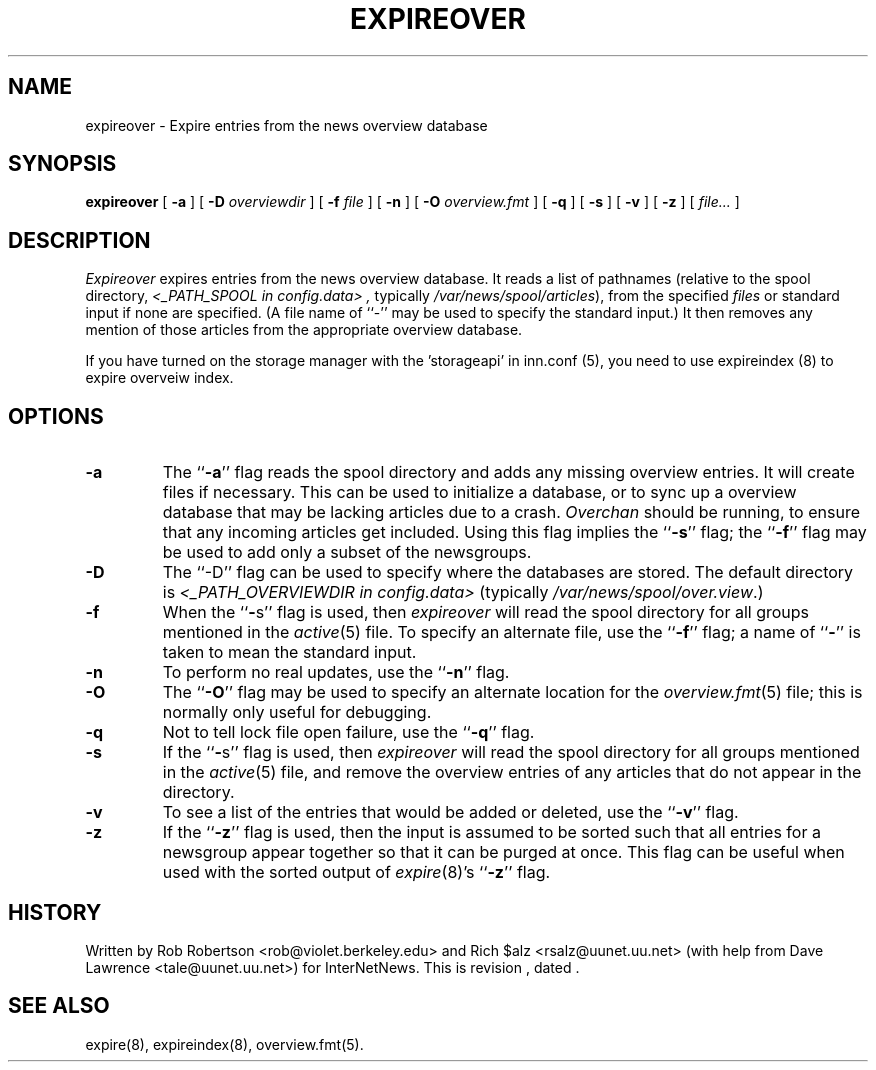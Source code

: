 .\" $Revision$
.TH EXPIREOVER 8
.SH NAME
expireover \- Expire entries from the news overview database
.SH SYNOPSIS
.B expireover
[
.B \-a
]
[
.BI \-D " overviewdir"
]
[
.BI \-f " file"
]
[
.B \-n
]
[
.BI \-O " overview.fmt"
]
[
.B \-q
]
[
.B \-s
]
[
.B \-v
]
[
.B \-z
]
[
.I file...
]
.SH DESCRIPTION
.I Expireover
expires entries from the news overview database.
It reads a list of pathnames (relative to the spool directory,
.I <_PATH_SPOOL in config.data> ,
typically
.\" =()<.IR @<typ_PATH_SPOOL>@ ),>()=
.IR /var/news/spool/articles ),
from the specified
.I files
or standard input if none are specified.
(A file name of ``\-'' may be used to specify the standard input.)
It then removes any mention of those articles from the appropriate overview
database.
.PP
If you have turned on the storage manager with the 'storageapi' in inn.conf (5),
you need to use expireindex (8) to expire overveiw index.
.SH OPTIONS
.TP
.B \-a
The ``\fB\-a\fP'' flag reads the spool directory and adds any missing
overview entries.
It will create files if necessary.
This can be used to initialize a database, or to sync up a overview
database that may be lacking articles due to a crash.
.I Overchan
should be running, to ensure that any incoming articles get included.
Using this flag implies the ``\fB\-s\fP'' flag; 
the ``\fB\-f\fP'' flag may be used
to add only a subset of the newsgroups.
.TP
.B \-D
The ``\-D'' flag can be used to specify where the databases are stored.
The default directory is
.I <_PATH_OVERVIEWDIR in config.data> 
(typically
.\" =()<.IR @<typ_PATH_OVERVIEWDIR>@ .)>()=
.IR /var/news/spool/over.view .)
.TP
.B \-f
When the ``\fB\-\fPs'' flag is used, then
.I expireover
will read the spool directory for all groups mentioned in the
.IR active (5)
file.
To specify an alternate file, use the ``\fB\-f\fP'' flag; a name 
of ``\fB\-\fP'' is
taken to mean the standard input.
.TP
.B \-n
To perform no real updates, use the ``\fB\-n\fP'' flag.
.TP
.B \-O
The ``\fB\-O\fP'' flag may be used to specify an alternate location for the
.IR overview.fmt (5)
file; this is normally only useful for debugging.
.TP
.B \-q
Not to tell lock file open failure, use the ``\fB\-q\fP'' flag.
.TP
.B \-s
If the ``\fB\-\fPs'' flag is used, then
.I expireover
will read the spool directory for all groups mentioned in the
.IR active (5)
file, and remove the overview entries of any articles that do not appear
in the directory.
.TP
.B \-v
To see a list of the entries that would be added or deleted, use 
the ``\fB\-v\fP''
flag.
.TP
.B \-z
If the ``\fB\-z\fP'' flag is used, then the input is assumed to be sorted such
that all entries for a newsgroup appear together so that it can be purged
at once.
This flag can be useful when used with the sorted output of
.IR expire (8)'s
\&``\fB\-z\fP'' flag.
.SH HISTORY
Written by Rob Robertson <rob@violet.berkeley.edu>
and Rich $alz <rsalz@uunet.uu.net>
(with help from Dave Lawrence <tale@uunet.uu.net>)
for InterNetNews.
.de R$
This is revision \\$3, dated \\$4.
..
.R$ $Id$
.SH "SEE ALSO"
expire(8),
expireindex(8),
overview.fmt(5).
